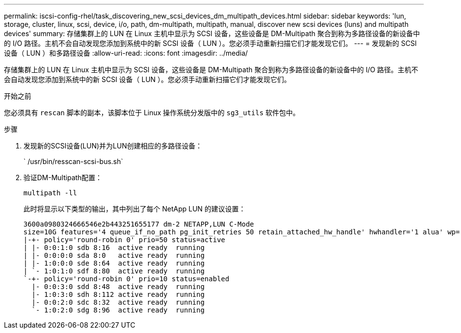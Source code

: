 ---
permalink: iscsi-config-rhel/task_discovering_new_scsi_devices_dm_multipath_devices.html 
sidebar: sidebar 
keywords: 'lun, storage, cluster, linux, scsi, device, i/o, path, dm-multipath, multipath, manual, discover new scsi devices (luns) and multipath devices' 
summary: 存储集群上的 LUN 在 Linux 主机中显示为 SCSI 设备，这些设备是 DM-Multipath 聚合到称为多路径设备的新设备中的 I/O 路径。主机不会自动发现您添加到系统中的新 SCSI 设备（ LUN ）。您必须手动重新扫描它们才能发现它们。 
---
= 发现新的 SCSI 设备（ LUN ）和多路径设备
:allow-uri-read: 
:icons: font
:imagesdir: ../media/


[role="lead"]
存储集群上的 LUN 在 Linux 主机中显示为 SCSI 设备，这些设备是 DM-Multipath 聚合到称为多路径设备的新设备中的 I/O 路径。主机不会自动发现您添加到系统中的新 SCSI 设备（ LUN ）。您必须手动重新扫描它们才能发现它们。

.开始之前
您必须具有 `rescan` 脚本的副本，该脚本位于 Linux 操作系统分发版中的 `sg3_utils` 软件包中。

.步骤
. 发现新的SCSI设备(LUN)并为LUN创建相应的多路径设备：
+
` /usr/bin/resscan-scsi-bus.sh`

. 验证DM-Multipath配置：
+
`multipath -ll`

+
此时将显示以下类型的输出，其中列出了每个 NetApp LUN 的建议设置：

+
[listing]
----
3600a0980324666546e2b443251655177 dm-2 NETAPP,LUN C-Mode
size=10G features='4 queue_if_no_path pg_init_retries 50 retain_attached_hw_handle' hwhandler='1 alua' wp=rw
|-+- policy='round-robin 0' prio=50 status=active
| |- 0:0:1:0 sdb 8:16  active ready  running
| |- 0:0:0:0 sda 8:0   active ready  running
| |- 1:0:0:0 sde 8:64  active ready  running
| `- 1:0:1:0 sdf 8:80  active ready  running
`-+- policy='round-robin 0' prio=10 status=enabled
  |- 0:0:3:0 sdd 8:48  active ready  running
  |- 1:0:3:0 sdh 8:112 active ready  running
  |- 0:0:2:0 sdc 8:32  active ready  running
  `- 1:0:2:0 sdg 8:96  active ready  running
----

